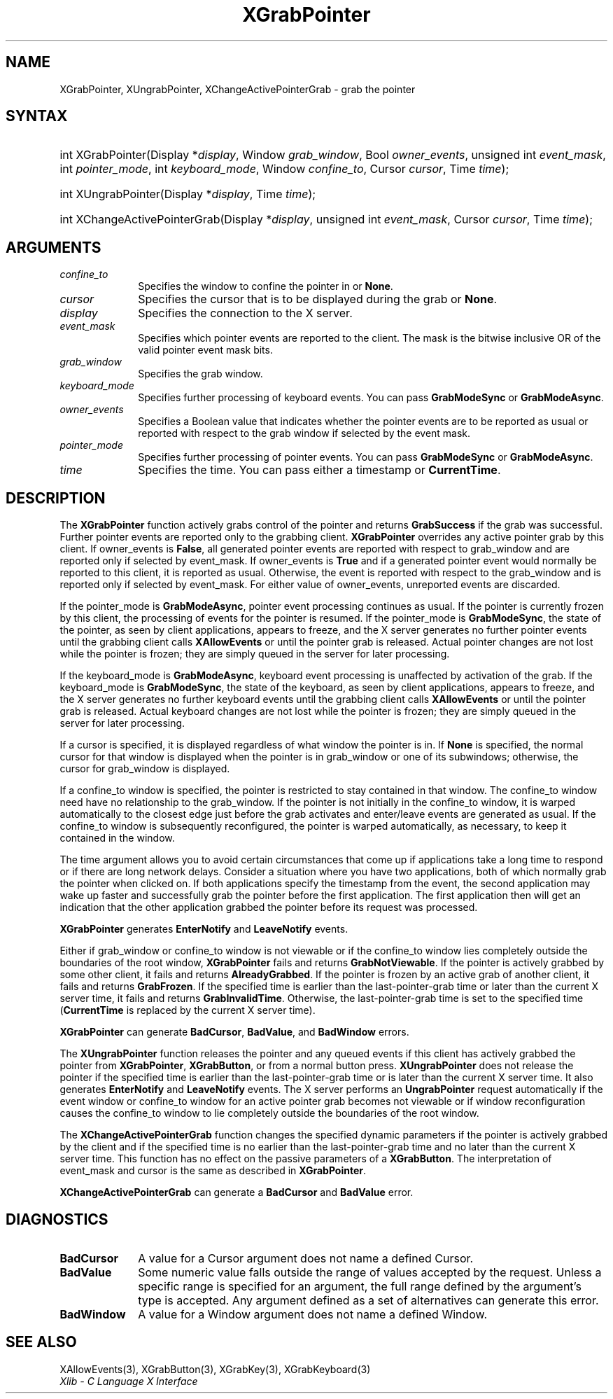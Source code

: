 .\" Copyright \(co 1985, 1986, 1987, 1988, 1989, 1990, 1991, 1994, 1996 X Consortium
.\"
.\" Permission is hereby granted, free of charge, to any person obtaining
.\" a copy of this software and associated documentation files (the
.\" "Software"), to deal in the Software without restriction, including
.\" without limitation the rights to use, copy, modify, merge, publish,
.\" distribute, sublicense, and/or sell copies of the Software, and to
.\" permit persons to whom the Software is furnished to do so, subject to
.\" the following conditions:
.\"
.\" The above copyright notice and this permission notice shall be included
.\" in all copies or substantial portions of the Software.
.\"
.\" THE SOFTWARE IS PROVIDED "AS IS", WITHOUT WARRANTY OF ANY KIND, EXPRESS
.\" OR IMPLIED, INCLUDING BUT NOT LIMITED TO THE WARRANTIES OF
.\" MERCHANTABILITY, FITNESS FOR A PARTICULAR PURPOSE AND NONINFRINGEMENT.
.\" IN NO EVENT SHALL THE X CONSORTIUM BE LIABLE FOR ANY CLAIM, DAMAGES OR
.\" OTHER LIABILITY, WHETHER IN AN ACTION OF CONTRACT, TORT OR OTHERWISE,
.\" ARISING FROM, OUT OF OR IN CONNECTION WITH THE SOFTWARE OR THE USE OR
.\" OTHER DEALINGS IN THE SOFTWARE.
.\"
.\" Except as contained in this notice, the name of the X Consortium shall
.\" not be used in advertising or otherwise to promote the sale, use or
.\" other dealings in this Software without prior written authorization
.\" from the X Consortium.
.\"
.\" Copyright \(co 1985, 1986, 1987, 1988, 1989, 1990, 1991 by
.\" Digital Equipment Corporation
.\"
.\" Portions Copyright \(co 1990, 1991 by
.\" Tektronix, Inc.
.\"
.\" Permission to use, copy, modify and distribute this documentation for
.\" any purpose and without fee is hereby granted, provided that the above
.\" copyright notice appears in all copies and that both that copyright notice
.\" and this permission notice appear in all copies, and that the names of
.\" Digital and Tektronix not be used in in advertising or publicity pertaining
.\" to this documentation without specific, written prior permission.
.\" Digital and Tektronix makes no representations about the suitability
.\" of this documentation for any purpose.
.\" It is provided "as is" without express or implied warranty.
.\"
.\"
.ds xT X Toolkit Intrinsics \- C Language Interface
.ds xW Athena X Widgets \- C Language X Toolkit Interface
.ds xL Xlib \- C Language X Interface
.ds xC Inter-Client Communication Conventions Manual
.TH XGrabPointer 3 "libX11 1.8.7" "X Version 11" "XLIB FUNCTIONS"
.SH NAME
XGrabPointer, XUngrabPointer, XChangeActivePointerGrab \- grab the pointer
.SH SYNTAX
.HP
int XGrabPointer\^(\^Display *\fIdisplay\fP\^, Window \fIgrab_window\fP\^,
Bool \fIowner_events\fP\^, unsigned int \fIevent_mask\fP\^, int
\fIpointer_mode\fP\^, int \fIkeyboard_mode\fP\^, Window \fIconfine_to\fP\^,
Cursor \fIcursor\fP\^, Time \fItime\fP\^);
.HP
int XUngrabPointer\^(\^Display *\fIdisplay\fP\^, Time \fItime\fP\^);
.HP
int XChangeActivePointerGrab\^(\^Display *\fIdisplay\fP\^, unsigned int
\fIevent_mask\fP\^, Cursor \fIcursor\fP\^, Time \fItime\fP\^);
.SH ARGUMENTS
.IP \fIconfine_to\fP 1i
Specifies the window to confine the pointer in or
.BR None .
.IP \fIcursor\fP 1i
Specifies the cursor that is to be displayed during the grab or
.BR None .
.IP \fIdisplay\fP 1i
Specifies the connection to the X server.
.IP \fIevent_mask\fP 1i
Specifies which pointer events are reported to the client.
The mask is the bitwise inclusive OR of the valid pointer event mask bits.
.IP \fIgrab_window\fP 1i
Specifies the grab window.
.IP \fIkeyboard_mode\fP 1i
Specifies further processing of keyboard events.
You can pass
.B GrabModeSync
or
.BR GrabModeAsync .
.IP \fIowner_events\fP 1i
Specifies a Boolean value that indicates whether the pointer
events are to be reported as usual or reported with respect to the grab window
if selected by the event mask.
.IP \fIpointer_mode\fP 1i
Specifies further processing of pointer events.
You can pass
.B GrabModeSync
or
.BR GrabModeAsync .
.IP \fItime\fP 1i
Specifies the time.
You can pass either a timestamp or
.BR CurrentTime .
.SH DESCRIPTION
The
.B XGrabPointer
function actively grabs control of the pointer and returns
.B GrabSuccess
if the grab was successful.
Further pointer events are reported only to the grabbing client.
.B XGrabPointer
overrides any active pointer grab by this client.
If owner_events is
.BR False ,
all generated pointer events
are reported with respect to grab_window and are reported only if
selected by event_mask.
If owner_events is
.B True
and if a generated
pointer event would normally be reported to this client,
it is reported as usual.
Otherwise, the event is reported with respect to the
grab_window and is reported only if selected by event_mask.
For either value of owner_events, unreported events are discarded.
.LP
If the pointer_mode is
.BR GrabModeAsync ,
pointer event processing continues as usual.
If the pointer is currently frozen by this client,
the processing of events for the pointer is resumed.
If the pointer_mode is
.BR GrabModeSync ,
the state of the pointer, as seen by
client applications,
appears to freeze, and the X server generates no further pointer events
until the grabbing client calls
.B XAllowEvents
or until the pointer grab is released.
Actual pointer changes are not lost while the pointer is frozen;
they are simply queued in the server for later processing.
.LP
If the keyboard_mode is
.BR GrabModeAsync ,
keyboard event processing is unaffected by activation of the grab.
If the keyboard_mode is
.BR GrabModeSync ,
the state of the keyboard, as seen by
client applications,
appears to freeze, and the X server generates no further keyboard events
until the grabbing client calls
.B XAllowEvents
or until the pointer grab is released.
Actual keyboard changes are not lost while the pointer is frozen;
they are simply queued in the server for later processing.
.LP
If a cursor is specified, it is displayed regardless of what
window the pointer is in.
If
.B None
is specified,
the normal cursor for that window is displayed
when the pointer is in grab_window or one of its subwindows;
otherwise, the cursor for grab_window is displayed.
.LP
If a confine_to window is specified,
the pointer is restricted to stay contained in that window.
The confine_to window need have no relationship to the grab_window.
If the pointer is not initially in the confine_to window,
it is warped automatically to the closest edge
just before the grab activates and enter/leave events are generated as usual.
If the confine_to window is subsequently reconfigured,
the pointer is warped automatically, as necessary,
to keep it contained in the window.
.LP
The time argument allows you to avoid certain circumstances that come up
if applications take a long time to respond or if there are long network
delays.
Consider a situation where you have two applications, both
of which normally grab the pointer when clicked on.
If both applications specify the timestamp from the event,
the second application may wake up faster and successfully grab the pointer
before the first application.
The first application then will get an indication that the other application
grabbed the pointer before its request was processed.
.LP
.B XGrabPointer
generates
.B EnterNotify
and
.B LeaveNotify
events.
.LP
Either if grab_window or confine_to window is not viewable
or if the confine_to window lies completely outside the boundaries of the root
window,
.B XGrabPointer
fails and returns
.BR GrabNotViewable .
If the pointer is actively grabbed by some other client,
it fails and returns
.BR AlreadyGrabbed .
If the pointer is frozen by an active grab of another client,
it fails and returns
.BR GrabFrozen .
If the specified time is earlier than the last-pointer-grab time or later
than the current X server time, it fails and returns
.BR GrabInvalidTime .
Otherwise, the last-pointer-grab time is set to the specified time
.RB ( CurrentTime
is replaced by the current X server time).
.LP
.B XGrabPointer
can generate
.BR BadCursor ,
.BR BadValue ,
and
.B BadWindow
errors.
.LP
The
.B XUngrabPointer
function releases the pointer and any queued events
if this client has actively grabbed the pointer from
.BR XGrabPointer ,
.BR XGrabButton ,
or from a normal button press.
.B XUngrabPointer
does not release the pointer if the specified
time is earlier than the last-pointer-grab time or is later than the
current X server time.
It also generates
.B EnterNotify
and
.B LeaveNotify
events.
The X server performs an
.B UngrabPointer
request automatically if the event window or confine_to window
for an active pointer grab becomes not viewable
or if window reconfiguration causes the confine_to window to lie completely
outside the boundaries of the root window.
.LP
The
.B XChangeActivePointerGrab
function changes the specified dynamic parameters if the pointer is actively
grabbed by the client and if the specified time is no earlier than the
last-pointer-grab time and no later than the current X server time.
This function has no effect on the passive parameters of a
.BR XGrabButton .
The interpretation of event_mask and cursor is the same as described in
.BR XGrabPointer .
.LP
.B XChangeActivePointerGrab
can generate a
.B BadCursor
and
.B BadValue
error.
.SH DIAGNOSTICS
.TP 1i
.B BadCursor
A value for a Cursor argument does not name a defined Cursor.
.TP 1i
.B BadValue
Some numeric value falls outside the range of values accepted by the request.
Unless a specific range is specified for an argument, the full range defined
by the argument's type is accepted.
Any argument defined as a set of
alternatives can generate this error.
.TP 1i
.B BadWindow
A value for a Window argument does not name a defined Window.
.SH "SEE ALSO"
XAllowEvents(3),
XGrabButton(3),
XGrabKey(3),
XGrabKeyboard(3)
.br
\fI\*(xL\fP
